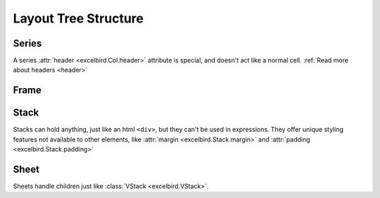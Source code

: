 Layout Tree Structure
=======================

.. _layout_main:

.. dropdown:: :octicon:`chevron-left` :octicon:`chevron-right`

    .. code-block::

        Book(
            Sheet(
                # Structured container: Frame, Col/Row, Cell
                Frame(
                    Col(
                        Cell(1),
                        Cell(2),
                        Cell(3),
                        Cell(4),
                    ),
                    Col(
                        Cell(1),
                        Cell(2),
                        Cell(3),
                        Cell(4),
                    ),
                ),
                # Unstructured container: Stack, Sheet
                Stack(
                    Cell(1),
                    Row(1, 2, 3),
                    Col(5, 6, 7),
                    Frame([[10,20], [30, 40]]),
                )
            )
        ).write(path)


Series
------

A series :attr:`header <excelbird.Col.header>` attribute is special, and doesn't act like a normal cell.
:ref:`Read more about headers <header>`

.. .. dropdown:: :octicon:`chevron-left` :octicon:`chevron-right`
..
..     .. code-block::
..
..         from excelbird import Col, Row
..         my_col = Col(1, 2, 3, header="header")
..         my_row = Row(1, 2, 3, header="header")
..         # Or, just transpose `my_col` and get same result
..         my_row = my_col.transpose(inherit_style=True)
    

.. grid::
    :margin: 0

    .. grid-item::
        :columns: 3

        .. card:: :class:`Col <excelbird.Col>`
            :link: ../series/main
            :link-type: doc

            .. image:: ../assets/col.png
                :width: 50

    .. grid-item::
        :columns: 6

        .. card:: :class:`Row <excelbird.Row>`
            :link: ../series/main
            :link-type: doc

            .. image:: ../assets/row.png
                :width: 200

Frame
-----

.. .. dropdown:: :octicon:`chevron-left` :octicon:`chevron-right`
..
..     This code assumes ``my_col`` and ``my_row`` are placed somewhere
..     in the same workbook. Although not shown in the images, each cell
..     (headers excluded) in the frames below will contain cell references to
..     the locations of ``my_col`` and ``my_row``
..
..     .. code-block::
..
..         from excelbird import Frame, VFrame
..         fr = Frame(
..             my_col,
..             my_col.ref(header='header'),
..             my_col.ref(),
..             my_col.ref(header='header'),
..         )
..         vfr = VFrame(
..             my_row,
..             my_row.ref(header='header'),
..             my_row.ref(),
..             my_row.ref(header='header'),
..         )
..         # Or, just transpose `fr` and get same result
..         vfr = fr.transpose(inherit_style=True)

.. grid::
    :margin: 0

    .. grid-item::
        :columns: 6

        .. card:: :class:`Frame <excelbird.Frame>`
            :link: ../frame/main
            :link-type: doc
            
            .. image:: ../assets/frame.png
                :width: 200

    .. grid-item::
        :columns: 6

        .. card:: :class:`VFrame <excelbird.VFrame>`
            :link: ../frame/main
            :link-type: doc
            
            .. image:: ../assets/vframe.png
                :width: 200


Stack
-----

Stacks can hold anything, just like an html ``<div>``, but they can't be used in
expressions. They offer unique styling features not available to other elements, like
:attr:`margin <excelbird.Stack.margin>` and :attr:`padding <excelbird.Stack.padding>`

.. grid::
    :margin: 0

    .. grid-item::
        :columns: 12

        .. card:: :class:`Stack <excelbird.Stack>`
            :link: ../stack/main
            :link-type: doc
            
            .. image:: ../assets/stack.png
                :width: 450

.. grid::
    :margin: 0

    .. grid-item::
        :columns: 12

        .. card:: :class:`VStack <excelbird.VStack>`
            :link: ../stack/main
            :link-type: doc
            
            .. image:: ../assets/vstack.png
                :width: 200


Sheet
-----

Sheets handle children just like :class:`VStack <excelbird.VStack>`.

.. grid::
    :margin: 0

    .. grid-item::
        :columns: 12

        .. card:: :class:`Sheet <excelbird.Sheet>`
            :link: ../workbook/main
            :link-type: doc
            
            .. image:: ../assets/vstack.png
                :width: 200















